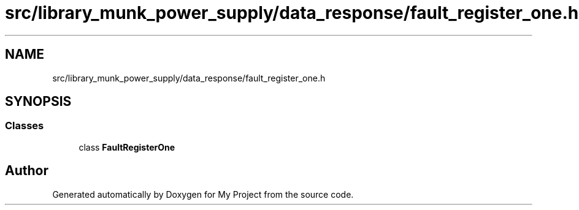.TH "src/library_munk_power_supply/data_response/fault_register_one.h" 3 "Tue Jun 20 2017" "My Project" \" -*- nroff -*-
.ad l
.nh
.SH NAME
src/library_munk_power_supply/data_response/fault_register_one.h
.SH SYNOPSIS
.br
.PP
.SS "Classes"

.in +1c
.ti -1c
.RI "class \fBFaultRegisterOne\fP"
.br
.in -1c
.SH "Author"
.PP 
Generated automatically by Doxygen for My Project from the source code\&.
